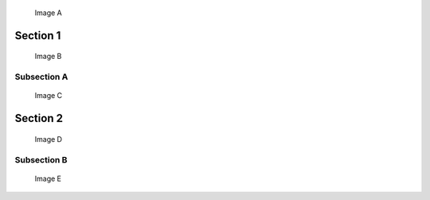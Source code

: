 

.. figure:: ../images/biohazard.png
   :name: a

   Image A


Section 1
=========

.. figure:: ../images/biohazard.png
   :name: b

   Image B


Subsection A
------------

.. figure:: ../images/biohazard.png
   :name: c

   Image C


Section 2
=========

.. figure:: ../images/biohazard.png
   :name: d

   Image D


Subsection B
------------

.. figure:: ../images/biohazard.png
   :name: e

   Image E
